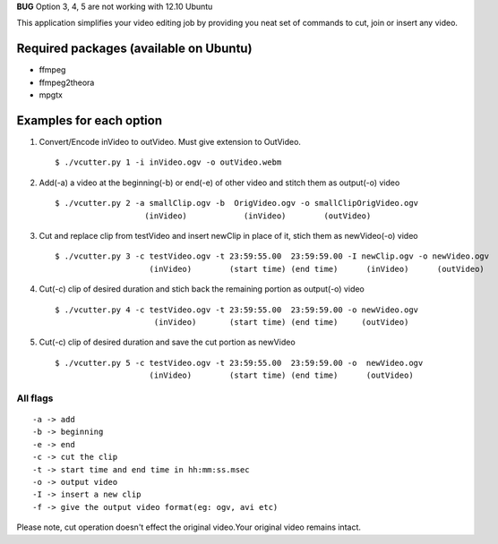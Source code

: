 **BUG**
Option 3, 4, 5 are not working with 12.10 Ubuntu

This application simplifies your video editing job by providing you neat
set of commands to cut, join or insert any video.
                                                    
Required packages (available on Ubuntu)
---------------------------------------

* ffmpeg

* ffmpeg2theora

* mpgtx


Examples for each option
------------------------

#. Convert/Encode inVideo to outVideo. Must give extension to OutVideo. ::
    
        $ ./vcutter.py 1 -i inVideo.ogv -o outVideo.webm


#. Add(-a) a video at the beginning(-b) or end(-e) of other video and stitch
   them as output(-o) video ::
    
        $ ./vcutter.py 2 -a smallClip.ogv -b  OrigVideo.ogv -o smallClipOrigVideo.ogv
                           (inVideo)            (inVideo)        (outVideo)


#. Cut and replace clip from testVideo and insert newClip in place of it, stich them as newVideo(-o) video ::
    
        $ ./vcutter.py 3 -c testVideo.ogv -t 23:59:55.00  23:59:59.00 -I newClip.ogv -o newVideo.ogv 
                            (inVideo)        (start time) (end time)      (inVideo)      (outVideo)

#. Cut(-c) clip of desired duration and stich back the remaining portion as output(-o) video ::

       $ ./vcutter.py 4 -c testVideo.ogv -t 23:59:55.00  23:59:59.00 -o newVideo.ogv 
                            (inVideo)       (start time) (end time)     (outVideo) 


#. Cut(-c) clip of desired duration and save the cut portion as newVideo ::

       $ ./vcutter.py 5 -c testVideo.ogv -t 23:59:55.00  23:59:59.00 -o  newVideo.ogv 
                           (inVideo)        (start time) (end time)      (outVideo)
                


---------   
All flags
---------

::

     -a -> add   
     -b -> beginning
     -e -> end
     -c -> cut the clip
     -t -> start time and end time in hh:mm:ss.msec
     -o -> output video
     -I -> insert a new clip
     -f -> give the output video format(eg: ogv, avi etc)

Please note, cut operation doesn't effect the original video.Your original
video remains intact.


